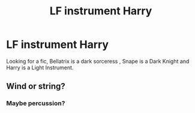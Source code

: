 #+TITLE: LF instrument Harry

* LF instrument Harry
:PROPERTIES:
:Author: MetalZero93
:Score: 0
:DateUnix: 1574662907.0
:DateShort: 2019-Nov-25
:FlairText: What's That Fic?
:END:
Looking for a fic, Bellatrix is a dark sorceress , Snape is a Dark Knight and Harry is a Light Instrument.


** Wind or string?
:PROPERTIES:
:Author: BlazorkAtWork
:Score: 4
:DateUnix: 1574692130.0
:DateShort: 2019-Nov-25
:END:

*** Maybe percussion?
:PROPERTIES:
:Author: vichan
:Score: 3
:DateUnix: 1574702014.0
:DateShort: 2019-Nov-25
:END:
